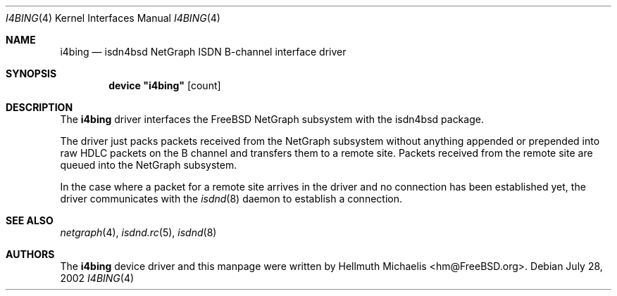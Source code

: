 .\"
.\" Copyright (c) 2000, 2002 Hellmuth Michaelis. All rights reserved.
.\"
.\" Redistribution and use in source and binary forms, with or without
.\" modification, are permitted provided that the following conditions
.\" are met:
.\" 1. Redistributions of source code must retain the above copyright
.\"    notice, this list of conditions and the following disclaimer.
.\" 2. Redistributions in binary form must reproduce the above copyright
.\"    notice, this list of conditions and the following disclaimer in the
.\"    documentation and/or other materials provided with the distribution.
.\"
.\" THIS SOFTWARE IS PROVIDED BY THE AUTHOR AND CONTRIBUTORS ``AS IS'' AND
.\" ANY EXPRESS OR IMPLIED WARRANTIES, INCLUDING, BUT NOT LIMITED TO, THE
.\" IMPLIED WARRANTIES OF MERCHANTABILITY AND FITNESS FOR A PARTICULAR PURPOSE
.\" ARE DISCLAIMED.  IN NO EVENT SHALL THE AUTHOR OR CONTRIBUTORS BE LIABLE
.\" FOR ANY DIRECT, INDIRECT, INCIDENTAL, SPECIAL, EXEMPLARY, OR CONSEQUENTIAL
.\" DAMAGES (INCLUDING, BUT NOT LIMITED TO, PROCUREMENT OF SUBSTITUTE GOODS
.\" OR SERVICES; LOSS OF USE, DATA, OR PROFITS; OR BUSINESS INTERRUPTION)
.\" HOWEVER CAUSED AND ON ANY THEORY OF LIABILITY, WHETHER IN CONTRACT, STRICT
.\" LIABILITY, OR TORT (INCLUDING NEGLIGENCE OR OTHERWISE) ARISING IN ANY WAY
.\" OUT OF THE USE OF THIS SOFTWARE, EVEN IF ADVISED OF THE POSSIBILITY OF
.\" SUCH DAMAGE.
.\"
.\" $FreeBSD: src/usr.sbin/i4b/man/i4bing.4,v 1.8.32.1 2008/11/25 02:59:29 kensmith Exp $
.\"
.\"	last edit-date: [Sun Jul 28 12:21:13 2002]
.\"
.Dd July 28, 2002
.Dt I4BING 4
.Os
.Sh NAME
.Nm i4bing
.Nd isdn4bsd NetGraph ISDN B-channel interface driver
.Sh SYNOPSIS
.Cd device \&"i4bing\&" Op count
.Sh DESCRIPTION
The
.Nm
driver interfaces the
.Fx
NetGraph subsystem with the
isdn4bsd package.
.Pp
The driver just packs packets received from the NetGraph subsystem without
anything appended or prepended into raw HDLC packets on the B channel and
transfers them to a remote site.
Packets received from the remote site are queued into the NetGraph
subsystem.
.Pp
In the case where a packet for a remote site arrives in the driver and no
connection has been established yet, the driver communicates with the
.Xr isdnd 8
daemon to establish a connection.
.Sh SEE ALSO
.Xr netgraph 4 ,
.Xr isdnd.rc 5 ,
.Xr isdnd 8
.Sh AUTHORS
The
.Nm
device driver and this manpage were written by
.An Hellmuth Michaelis Aq hm@FreeBSD.org .
